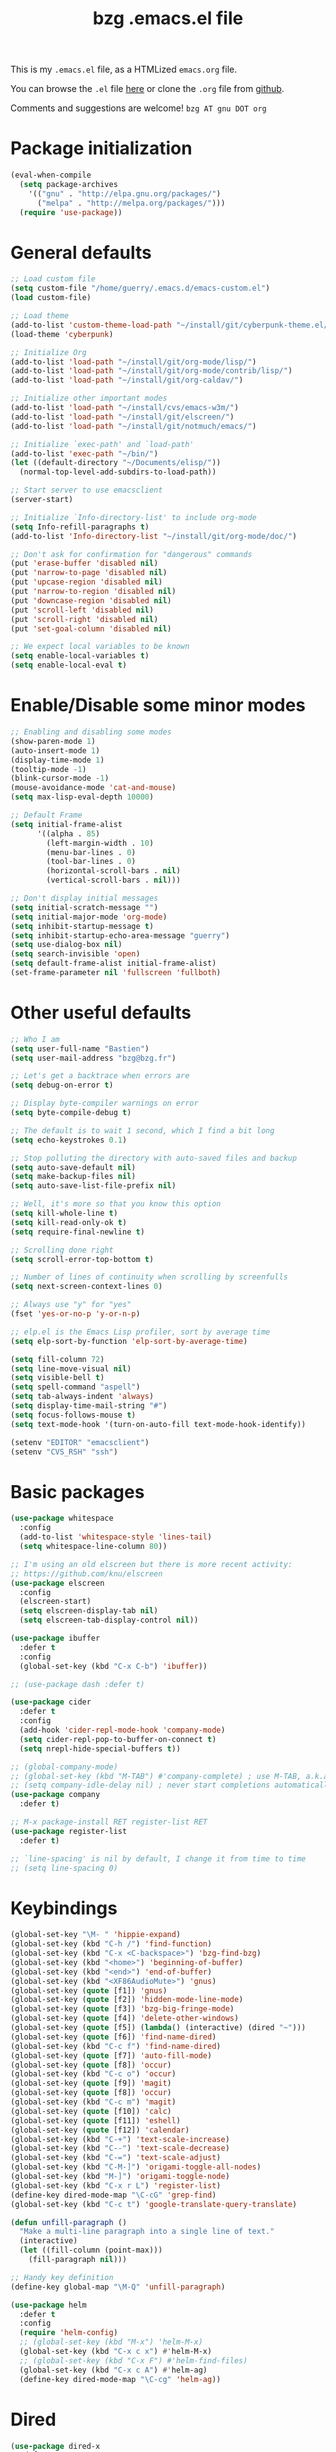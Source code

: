 #+TITLE:       bzg .emacs.el file
#+EMAIL:       bzg AT bzg DOT fr
#+STARTUP:     odd hidestars fold
#+LANGUAGE:    fr
#+LINK:        guerry https://bzg.fr/%s
#+OPTIONS:     skip:nil toc:nil
#+PROPERTY:    header-args :tangle emacs.el

This is my =.emacs.el= file, as a HTMLized =emacs.org= file.

You can browse the =.el= file [[http://bzg.fr/u/emacs.el][here]] or clone the =.org= file from [[https://github.com/bzg/dotemacs][github]].

Comments and suggestions are welcome! =bzg AT gnu DOT org=

* Package initialization

#+BEGIN_SRC emacs-lisp
(eval-when-compile
  (setq package-archives
	'(("gnu" . "http://elpa.gnu.org/packages/")
	  ("melpa" . "http://melpa.org/packages/")))
  (require 'use-package))
#+END_SRC

* General defaults

#+BEGIN_SRC emacs-lisp
;; Load custom file
(setq custom-file "/home/guerry/.emacs.d/emacs-custom.el")
(load custom-file)

;; Load theme
(add-to-list 'custom-theme-load-path "~/install/git/cyberpunk-theme.el/")
(load-theme 'cyberpunk)

;; Initialize Org
(add-to-list 'load-path "~/install/git/org-mode/lisp/")
(add-to-list 'load-path "~/install/git/org-mode/contrib/lisp/")
(add-to-list 'load-path "~/install/git/org-caldav/")

;; Initialize other important modes
(add-to-list 'load-path "~/install/cvs/emacs-w3m/")
(add-to-list 'load-path "~/install/git/elscreen/")
(add-to-list 'load-path "~/install/git/notmuch/emacs/")

;; Initialize `exec-path' and `load-path'
(add-to-list 'exec-path "~/bin/")
(let ((default-directory "~/Documents/elisp/"))
  (normal-top-level-add-subdirs-to-load-path))

;; Start server to use emacsclient
(server-start)

;; Initialize `Info-directory-list' to include org-mode
(setq Info-refill-paragraphs t)
(add-to-list 'Info-directory-list "~/install/git/org-mode/doc/")

;; Don't ask for confirmation for "dangerous" commands
(put 'erase-buffer 'disabled nil)
(put 'narrow-to-page 'disabled nil)
(put 'upcase-region 'disabled nil)
(put 'narrow-to-region 'disabled nil)
(put 'downcase-region 'disabled nil)
(put 'scroll-left 'disabled nil)
(put 'scroll-right 'disabled nil)
(put 'set-goal-column 'disabled nil)

;; We expect local variables to be known
(setq enable-local-variables t)
(setq enable-local-eval t)
#+END_SRC

* Enable/Disable some minor modes

#+BEGIN_SRC emacs-lisp
;; Enabling and disabling some modes
(show-paren-mode 1)
(auto-insert-mode 1)
(display-time-mode 1)
(tooltip-mode -1)
(blink-cursor-mode -1)
(mouse-avoidance-mode 'cat-and-mouse)
(setq max-lisp-eval-depth 10000)

;; Default Frame
(setq initial-frame-alist
      '((alpha . 85)
        (left-margin-width . 10)
        (menu-bar-lines . 0)
        (tool-bar-lines . 0)
        (horizontal-scroll-bars . nil)
        (vertical-scroll-bars . nil)))

;; Don't display initial messages
(setq initial-scratch-message "")
(setq initial-major-mode 'org-mode)
(setq inhibit-startup-message t)
(setq inhibit-startup-echo-area-message "guerry")
(setq use-dialog-box nil)
(setq search-invisible 'open)
(setq default-frame-alist initial-frame-alist)
(set-frame-parameter nil 'fullscreen 'fullboth)
#+END_SRC

* Other useful defaults

#+BEGIN_SRC emacs-lisp
;; Who I am
(setq user-full-name "Bastien")
(setq user-mail-address "bzg@bzg.fr")

;; Let's get a backtrace when errors are
(setq debug-on-error t)

;; Display byte-compiler warnings on error
(setq byte-compile-debug t)

;; The default is to wait 1 second, which I find a bit long
(setq echo-keystrokes 0.1)

;; Stop polluting the directory with auto-saved files and backup
(setq auto-save-default nil)
(setq make-backup-files nil)
(setq auto-save-list-file-prefix nil)

;; Well, it's more so that you know this option
(setq kill-whole-line t)
(setq kill-read-only-ok t)
(setq require-final-newline t)

;; Scrolling done right
(setq scroll-error-top-bottom t)

;; Number of lines of continuity when scrolling by screenfulls
(setq next-screen-context-lines 0)

;; Always use "y" for "yes"
(fset 'yes-or-no-p 'y-or-n-p)

;; elp.el is the Emacs Lisp profiler, sort by average time
(setq elp-sort-by-function 'elp-sort-by-average-time)

(setq fill-column 72)
(setq line-move-visual nil)
(setq visible-bell t)
(setq spell-command "aspell")
(setq tab-always-indent 'always)
(setq display-time-mail-string "#")
(setq focus-follows-mouse t)
(setq text-mode-hook '(turn-on-auto-fill text-mode-hook-identify))

(setenv "EDITOR" "emacsclient")
(setenv "CVS_RSH" "ssh")
#+END_SRC

* Basic packages

#+BEGIN_SRC emacs-lisp
(use-package whitespace
  :config
  (add-to-list 'whitespace-style 'lines-tail)
  (setq whitespace-line-column 80))

;; I'm using an old elscreen but there is more recent activity:
;; https://github.com/knu/elscreen
(use-package elscreen
  :config
  (elscreen-start)
  (setq elscreen-display-tab nil)
  (setq elscreen-tab-display-control nil))

(use-package ibuffer
  :defer t
  :config
  (global-set-key (kbd "C-x C-b") 'ibuffer))

;; (use-package dash :defer t)

(use-package cider
  :defer t
  :config
  (add-hook 'cider-repl-mode-hook 'company-mode)
  (setq cider-repl-pop-to-buffer-on-connect t)
  (setq nrepl-hide-special-buffers t))

;; (global-company-mode)
;; (global-set-key (kbd "M-TAB") #'company-complete) ; use M-TAB, a.k.a. C-M-i, as manual trigger
;; (setq company-idle-delay nil) ; never start completions automatically
(use-package company
  :defer t)

;; M-x package-install RET register-list RET
(use-package register-list
  :defer t)

;; `line-spacing' is nil by default, I change it from time to time
;; (setq line-spacing 0)
#+END_SRC

* Keybindings

#+BEGIN_SRC emacs-lisp
(global-set-key "\M- " 'hippie-expand)
(global-set-key (kbd "C-h /") 'find-function)
(global-set-key (kbd "C-x <C-backspace>") 'bzg-find-bzg)
(global-set-key (kbd "<home>") 'beginning-of-buffer)
(global-set-key (kbd "<end>") 'end-of-buffer)
(global-set-key (kbd "<XF86AudioMute>") 'gnus)
(global-set-key (quote [f1]) 'gnus)
(global-set-key (quote [f2]) 'hidden-mode-line-mode)
(global-set-key (quote [f3]) 'bzg-big-fringe-mode)
(global-set-key (quote [f4]) 'delete-other-windows)
(global-set-key (quote [f5]) (lambda() (interactive) (dired "~")))
(global-set-key (quote [f6]) 'find-name-dired)
(global-set-key (kbd "C-c f") 'find-name-dired)
(global-set-key (quote [f7]) 'auto-fill-mode)
(global-set-key (quote [f8]) 'occur)
(global-set-key (kbd "C-c o") 'occur)
(global-set-key (quote [f9]) 'magit)
(global-set-key (quote [f8]) 'occur)
(global-set-key (kbd "C-c m") 'magit)
(global-set-key (quote [f10]) 'calc)
(global-set-key (quote [f11]) 'eshell)
(global-set-key (quote [f12]) 'calendar)
(global-set-key (kbd "C-+") 'text-scale-increase)
(global-set-key (kbd "C--") 'text-scale-decrease)
(global-set-key (kbd "C-=") 'text-scale-adjust)
(global-set-key (kbd "C-M-]") 'origami-toggle-all-nodes)
(global-set-key (kbd "M-]") 'origami-toggle-node)
(global-set-key (kbd "C-x r L") 'register-list)
(define-key dired-mode-map "\C-cG" 'grep-find)
(global-set-key (kbd "C-c t") 'google-translate-query-translate)

(defun unfill-paragraph ()
  "Make a multi-line paragraph into a single line of text."
  (interactive)
  (let ((fill-column (point-max)))
    (fill-paragraph nil)))

;; Handy key definition
(define-key global-map "\M-Q" 'unfill-paragraph)

(use-package helm
  :defer t
  :config
  (require 'helm-config)
  ;; (global-set-key (kbd "M-x") 'helm-M-x)
  (global-set-key (kbd "C-x c x") #'helm-M-x)
  ;; (global-set-key (kbd "C-x F") #'helm-find-files)
  (global-set-key (kbd "C-x c A") #'helm-ag)
  (define-key dired-mode-map "\C-cg" 'helm-ag))
#+END_SRC

* Dired

#+BEGIN_SRC emacs-lisp
(use-package dired-x
  :defer t
  :config
  (define-key dired-mode-map "\C-cd" 'dired-clean-tex)
  (setq dired-guess-shell-alist-user
	(list
	 (list "\\.pdf$" "evince &")
	 (list "\\.docx?$" "libreoffice")
	 (list "\\.aup?$" "audacity")
	 (list "\\.pptx?$" "libreoffice")
	 (list "\\.odf$" "libreoffice")
	 (list "\\.odt$" "libreoffice")
	 (list "\\.odt$" "libreoffice")
	 (list "\\.kdenlive$" "kdenlive")
	 (list "\\.svg$" "gimp")
	 (list "\\.csv$" "libreoffice")
	 (list "\\.sla$" "scribus")
	 (list "\\.od[sgpt]$" "libreoffice")
	 (list "\\.xls$" "libreoffice")
	 (list "\\.xlsx$" "libreoffice")
	 (list "\\.txt$" "gedit")
	 (list "\\.sql$" "gedit")
	 (list "\\.css$" "gedit")
	 (list "\\.jpe?g$" "geeqie")
	 (list "\\.png$" "geeqie")
	 (list "\\.gif$" "geeqie")
	 (list "\\.psd$" "gimp")
	 (list "\\.xcf" "gimp")
	 (list "\\.xo$" "unzip")
	 (list "\\.3gp$" "vlc")
	 (list "\\.mp3$" "vlc")
	 (list "\\.flac$" "vlc")
	 (list "\\.avi$" "vlc")
	 ;; (list "\\.og[av]$" "vlc")
	 (list "\\.wm[va]$" "vlc")
	 (list "\\.flv$" "vlc")
	 (list "\\.mov$" "vlc")
	 (list "\\.divx$" "vlc")
	 (list "\\.mp4$" "vlc")
	 (list "\\.webm$" "vlc")
	 (list "\\.mkv$" "vlc")
	 (list "\\.mpe?g$" "vlc")
	 (list "\\.m4[av]$" "vlc")
	 (list "\\.mp2$" "vlc")
	 (list "\\.pp[st]$" "libreoffice")
	 (list "\\.ogg$" "vlc")
	 (list "\\.ogv$" "vlc")
	 (list "\\.rtf$" "libreoffice")
	 (list "\\.ps$" "gv")
	 (list "\\.mp3$" "play")
	 (list "\\.wav$" "vlc")
	 (list "\\.rar$" "unrar x")
	 ))
  (setq dired-tex-unclean-extensions
	'(".toc" ".log" ".aux" ".dvi" ".out" ".nav" ".snm")))

(setq directory-free-space-args "-Pkh")
(setq list-directory-verbose-switches "-al")
(setq dired-listing-switches "-l")
(setq dired-dwim-target t)
(setq dired-omit-mode nil)
(setq dired-recursive-copies 'always)
(setq dired-recursive-deletes 'always)
(setq delete-old-versions t)
#+END_SRC

* Appointments

#+BEGIN_SRC emacs-lisp
(appt-activate t)
(setq display-time-24hr-format t
      display-time-day-and-date t
      appt-audible nil
      appt-display-interval 10
      appt-message-warning-time 120)
(setq diary-file "~/.diary")
#+END_SRC

* Org

#+BEGIN_SRC emacs-lisp
(require 'ox-rss)
(require 'ox-md)
(require 'ox-beamer)
(require 'org-capture)
(require 'ox-latex)
(require 'ox-odt)
(require 'org-gnus)
(require 'ox-koma-letter)
(setq org-koma-letter-use-email t)
(setq org-koma-letter-use-foldmarks nil)

;; org-mode global keybindings
(define-key global-map "\C-cl" 'org-store-link)
(define-key global-map "\C-ca" 'org-agenda)
(define-key global-map "\C-cc" 'org-capture)
(define-key global-map "\C-cL" 'org-occur-link-in-agenda-files)

;; I keep those here to change it on the fly
;; (setq org-element-use-cache nil)
;; (setq org-adapt-indentation t)

;; Hook to update all blocks before saving
(add-hook 'org-mode-hook
	  (lambda() (add-hook 'before-save-hook
			      'org-update-all-dblocks t t)))

;; Hook to display dormant article in Gnus
(add-hook 'org-follow-link-hook
	  (lambda ()
	    (if (eq major-mode 'gnus-summary-mode)
		(gnus-summary-insert-dormant-articles))))

(org-babel-do-load-languages
 'org-babel-load-languages
 '((emacs-lisp . t)
   (shell . t)
   (dot . t)
   (clojure . t)
   (org . t)
   (ditaa . t)
   (org . t)
   (ledger . t)
   (scheme . t)
   (plantuml . t)
   (R . t)
   (gnuplot . t)))

(setq org-babel-default-header-args
      '((:session . "none")
	(:results . "replace")
	(:exports . "code")
	(:cache . "no")
	(:noweb . "yes")
	(:hlines . "no")
	(:tangle . "no")
	(:padnewline . "yes")))

(org-clock-persistence-insinuate)

;; Set headlines to STRT when clocking in
(add-hook 'org-clock-in-hook (lambda() (org-todo "STRT")))

(setq org-edit-src-content-indentation 0)
(setq org-babel-clojure-backend 'cider)
(setq org-agenda-bulk-mark-char "*")
(setq org-agenda-diary-file "/home/guerry/org/rdv.org")
(setq org-agenda-dim-blocked-tasks nil)
(setq org-log-into-drawer "LOGBOOK")
(setq org-agenda-entry-text-maxlines 10)
(setq org-timer-default-timer 25)
(setq org-agenda-files '("~/org/rdv.org" "~/org/eig.org" "~/org/bzg.org" "~/.eig2/git/agenda-eig2018/index.org"))
(setq org-agenda-prefix-format
      '((agenda . " %i %-12:c%?-14t%s")
	(timeline . "  % s")
	(todo . " %i %-14:c")
	(tags . " %i %-14:c")
	(search . " %i %-14:c")))
(setq org-agenda-remove-tags t)
(setq org-agenda-restore-windows-after-quit t)
(setq org-agenda-show-inherited-tags nil)
(setq org-agenda-skip-deadline-if-done t)
(setq org-agenda-skip-deadline-prewarning-if-scheduled t)
(setq org-agenda-skip-scheduled-if-done t)
(setq org-agenda-skip-timestamp-if-done t)
(setq org-agenda-sorting-strategy
      '((agenda time-up) (todo time-up) (tags time-up) (search time-up)))
(setq org-agenda-tags-todo-honor-ignore-options t)
(setq org-agenda-use-tag-inheritance nil)
(setq org-agenda-window-frame-fractions '(0.0 . 0.5))
(setq org-agenda-deadline-faces
      '((1.0001 . org-warning)              ; due yesterday or before
	(0.0    . org-upcoming-deadline)))  ; due today or later
(setq org-export-default-language "fr")
(setq org-export-backends '(latex odt icalendar html ascii rss koma-letter))
(setq org-export-with-archived-trees nil)
(setq org-export-with-drawers '("HIDE"))
(setq org-export-with-section-numbers nil)
(setq org-export-with-sub-superscripts nil)
(setq org-export-with-tags 'not-in-toc)
(setq org-export-with-timestamps t)
(setq org-html-head "")
(setq org-html-head-include-default-style nil)
(setq org-export-with-toc nil)
(setq org-export-with-priority t)
(setq org-export-dispatch-use-expert-ui nil)
(setq org-export-babel-evaluate t)
(setq org-latex-listings t)
(setq org-latex-pdf-process
      '("pdflatex -interaction nonstopmode -shell-escape -output-directory %o %f" "pdflatex -interaction nonstopmode -shell-escape -output-directory %o %f" "pdflatex -interaction nonstopmode -shell-escape -output-directory %o %f"))
(setq org-export-allow-bind-keywords t)
(setq org-publish-list-skipped-files nil)
(setq org-html-table-row-tags
      (cons '(cond (top-row-p "<tr class=\"tr-top\">")
		   (bottom-row-p "<tr class=\"tr-bottom\">")
		   (t (if (= (mod row-number 2) 1)
			  "<tr class=\"tr-odd\">"
			"<tr class=\"tr-even\">")))
	    "</tr>"))
(setq org-pretty-entities t)
(setq org-fast-tag-selection-single-key 'expert)
(setq org-fontify-done-headline t)
(setq org-footnote-auto-label 'confirm)
(setq org-footnote-auto-adjust t)
(setq org-hide-emphasis-markers t)
(setq org-hide-macro-markers t)
(setq org-icalendar-include-todo 'all)
(setq org-link-frame-setup '((gnus . gnus) (file . find-file-other-window)))
(setq org-link-mailto-program '(browse-url-mail "mailto:%a?subject=%s"))
(setq org-log-note-headings
      '((done . "CLOSING NOTE %t") (state . "State %-12s %t") (clock-out . "")))
(setq org-priority-start-cycle-with-default nil)
(setq org-refile-targets '((org-agenda-files . (:maxlevel . 3))
			   (("~/org/libre.org") . (:maxlevel . 1))))
(setq org-refile-use-outline-path t)
(setq org-refile-allow-creating-parent-nodes t)
(setq org-refile-use-cache t)
(setq org-return-follows-link t)
(setq org-reverse-note-order t)
(setq org-scheduled-past-days 100)
(setq org-special-ctrl-a/e 'reversed)
(setq org-special-ctrl-k t)
(setq org-stuck-projects '("+LEVEL=1" ("NEXT" "TODO" "DONE")))
(setq org-tag-persistent-alist '(("Write" . ?w) ("Read" . ?r)))
(setq org-tag-alist
      '((:startgroup)
	("Handson" . ?o)
	(:grouptags)
	("Write" . ?w) ("Code" . ?c) ("Mail" . ?@) ("Tel" . ?t)
	(:endgroup)
	(:startgroup)
	("Handsoff" . ?f)
	(:grouptags)
	("Read" . ?r) ("View" . ?v) ("Listen" . ?l)
	(:endgroup)
	("Print" . ?P) ("Buy" . ?B) ("Patch" . ?p) ("Bug" . ?b)))
(setq org-tags-column -74)
(setq org-todo-keywords '((type "STRT" "NEXT" "TODO" "WAIT" "|" "DONE" "CANCELED")))
(setq org-todo-repeat-to-state t)
(setq org-use-property-inheritance t)
(setq org-use-sub-superscripts nil)
(setq org-clock-persist t)
(setq org-clock-idle-time 60)
(setq org-clock-history-length 35)
(setq org-clock-in-resume t)
(setq org-clock-out-remove-zero-time-clocks t)
(setq org-clock-sound "~/Music/clock.wav")
(setq org-insert-heading-respect-content t)
(setq org-id-method 'uuidgen)
(setq org-combined-agenda-icalendar-file "~/org/bzg.ics")
(setq org-icalendar-combined-name "Bastien Guerry ORG")
(setq org-icalendar-use-scheduled '(todo-start event-if-todo event-if-not-todo))
(setq org-icalendar-use-deadline '(todo-due event-if-todo event-if-not-todo))
(setq org-icalendar-timezone "Europe/Paris")
(setq org-icalendar-store-UID t)
(setq org-confirm-babel-evaluate nil)
(setq org-archive-default-command 'org-archive-to-archive-sibling)
(setq org-id-uuid-program "uuidgen")
(setq org-use-speed-commands
      (lambda nil
	(and (looking-at org-outline-regexp-bol)
	     (not (org-in-src-block-p t)))))
(setq org-src-fontify-natively t)
(setq org-src-tab-acts-natively t)
(setq org-todo-keyword-faces '(("STRT" . "yellow3")
			       ("WAIT" . "grey")
			       ("CANCELED" . "grey30")))
(setq org-footnote-section "Notes")
(setq org-plantuml-jar-path "~/bin/plantuml.jar")
(setq org-link-abbrev-alist
      '(("ggle" . "http://www.google.com/search?q=%s")
	("gmap" . "http://maps.google.com/maps?q=%s")
	("omap" . "http://nominatim.openstreetmap.org/search?q=%s&polygon=1")))

(setq org-attach-directory "~/org/data/")
(setq org-link-display-descriptive nil)
(setq org-loop-over-headlines-in-active-region t)
(setq org-create-formula-image-program 'dvipng) ;; imagemagick
(setq org-allow-promoting-top-level-subtree t)
(setq org-list-description-max-indent 5)
(setq org-gnus-prefer-web-links nil)
(setq org-html-head-include-default-style nil)
(setq org-html-head-include-scripts nil)
(setq org-clock-display-default-range 'thisweek)
(setq org-blank-before-new-entry '((heading . t) (plain-list-item . auto)))
(setq org-crypt-key "Bastien Guerry")
(setq org-enforce-todo-dependencies t)
(setq org-fontify-whole-heading-line t)
(setq org-file-apps
      '((auto-mode . emacs)
	("\\.mm\\'" . default)
	("\\.x?html?\\'" . default)
	("\\.pdf\\'" . "evince %s")))
(setq org-hide-leading-stars t)
(setq org-global-properties '(("Effort_ALL" . "0:10 0:30 1:00 2:00 3:30 7:00")))
(setq org-confirm-elisp-link-function nil)
(setq org-confirm-shell-link-function nil)
(setq org-cycle-include-plain-lists nil)
(setq org-deadline-warning-days 7)
(setq org-default-notes-file "~/org/notes.org")
(setq org-directory "~/org/")
(setq org-ellipsis nil)
(setq org-email-link-description-format "%c: %.50s")
(setq org-support-shift-select t)
(setq org-export-filter-planning-functions
      '(my-org-html-export-planning))
(setq org-export-with-broken-links t)
(setq org-ellipsis "…")

(add-to-list 'org-latex-classes
	     '("my-letter"
	       "\\documentclass\{scrlttr2\}
            \\usepackage[english,frenchb]{babel}
            \[NO-DEFAULT-PACKAGES]
            \[NO-PACKAGES]
            \[EXTRA]"))

(org-agenda-to-appt)

;; Set headlines to STRT and clock-in when running a countdown
(add-hook 'org-timer-set-hook
	  (lambda ()
	    (if (eq major-mode 'org-agenda-mode)
		(call-interactively 'org-agenda-clock-in)
	      (call-interactively 'org-clock-in))))
(add-hook 'org-timer-done-hook
	  (lambda ()
	    (if (and (eq major-mode 'org-agenda-mode)
		     org-clock-current-task)
		(call-interactively 'org-agenda-clock-out)
	      (call-interactively 'org-clock-out))))
(add-hook 'org-timer-pause-hook
	  (lambda ()
	    (if org-clock-current-task
		(if (eq major-mode 'org-agenda-mode)
		    (call-interactively 'org-agenda-clock-out)
		  (call-interactively 'org-clock-out)))))
(add-hook 'org-timer-stop-hook
	  (lambda ()
	    (if org-clock-current-task
		(if (eq major-mode 'org-agenda-mode)
		    (call-interactively 'org-agenda-clock-out)
		  (call-interactively 'org-clock-out)))))

(setq org-agenda-custom-commands
      `(
	;; Week agenda for rendez-vous and tasks
	("%" "Rendez-vous" agenda* "Week RDV"
	 ((org-agenda-span 'week)
	  (org-agenda-files '("~/org/rdv.org" "~/.eig2/git/agenda-eig2018/index.org" "~/org/eig.org"))
	  ;; (org-deadline-warning-days 3)
	  (org-agenda-sorting-strategy
	   '(todo-state-up time-up priority-down))))

	(" " "Work (tout)" agenda "List of rendez-vous and tasks for today"
	 ((org-agenda-span 1)
	  (org-agenda-files '("~/org/rdv.org" "~/org/eig.org" "~/.eig2/git/agenda-eig2018/index.org" "~/org/bzg.org"))
	  (org-deadline-warning-days 3)
	  (org-agenda-sorting-strategy
	   '(todo-state-up time-up priority-down))))

	("	" "Libre (tout)" agenda "List of rendez-vous and tasks for today"
	 ((org-agenda-span 1)
	  (org-agenda-files '("~/org/libre.org"))
	  (org-deadline-warning-days 3)
	  (org-agenda-sorting-strategy
	   '(todo-state-up priority-down time-up))))

	("!" tags-todo "+DEADLINE<=\"<+7d>\"")
	("@" tags-todo "+SCHEDULED<=\"<now>\"")
	("n" "NEXT (bzg)" tags-todo "TODO={STRT\\|NEXT}"
	 ((org-agenda-files '("~/org/bzg.org" "~/org/rdv.org" "~/org/eig.org"))
	  (org-agenda-sorting-strategy
	   '(todo-state-up time-up priority-down))))
	("N" "NEXT (bzg)" tags-todo "TODO={STRT\\|NEXT}"
	 ((org-agenda-files '("~/org/libre.org"))
	  (org-agenda-sorting-strategy
	   '(todo-state-up time-up priority-down))))
	("?" "WAIT (bzg)" tags-todo "TODO={WAIT}"
	 ((org-agenda-files '("~/org/rdv.org" "~/org/eig.org" "~/org/bzg.org"))
	  (org-agenda-sorting-strategy
	   '(todo-state-up priority-down time-up))))

	("x" "Agenda work" agenda "Work scheduled for today"
	 ((org-agenda-span 1)
	  (org-deadline-warning-days 3)
	  (org-agenda-entry-types '(:timestamp :scheduled))
	  (org-agenda-sorting-strategy
	   '(todo-state-up priority-down time-up))))
	("X" "Agenda libre" agenda "Libre scheduled for today"
	 ((org-agenda-span 1)
	  (org-deadline-warning-days 3)
	  (org-agenda-files '("~/org/libre.org"))
	  (org-agenda-entry-types '(:timestamp :scheduled))
	  (org-agenda-sorting-strategy
	   '(todo-state-up priority-down time-up))))
	("z" "Work deadlines" agenda "Past/upcoming work deadlines"
	 ((org-agenda-span 1)
	  (org-deadline-warning-days 15)
	  (org-agenda-entry-types '(:deadline))
	  (org-agenda-sorting-strategy
	   '(todo-state-up priority-down time-up))))
	("Z" "Libre deadlines" agenda "Past/upcoming leisure deadlines"
	 ((org-agenda-span 1)
	  (org-deadline-warning-days 15)
	  (org-agenda-files '("~/org/libre.org"))
	  (org-agenda-entry-types '(:deadline))
	  (org-agenda-sorting-strategy
	   '(todo-state-up priority-down time-up))))

	("r" tags-todo "+Read+TODO={NEXT\\|STRT}")
	("R" tags-todo "+Read+TODO={NEXT\\|STRT}"
	 ((org-agenda-files '("~/org/libre.org"))))
	("v" tags-todo "+View+TODO={NEXT\\|STRT}")
	("V" tags-todo "+View+TODO={NEXT\\|STRT}"
	 ((org-agenda-files '("~/org/libre.org"))))
	("w" tags-todo "+Write+TODO={NEXT\\|STRT}")
	("W" tags-todo "+Write+TODO={NEXT\\|STRT}"
	 ((org-agenda-files '("~/org/libre.org"))))
	("c" tags-todo "+Code+TODO={NEXT\\|STRT}")
	("C" tags-todo "+Code+TODO={NEXT\\|STRT}"
	 ((org-agenda-files '("~/org/libre.org"))))

	("#" "DONE/CANCELED"
	 todo "DONE|CANCELED"
	 ((org-agenda-files '("~/org/bzg.org" "~/org/rdv.org" "~/org/eig.org" "~/org/libre.org" "~/.eig2/git/agenda-eig2018/index.org"))
	  (org-agenda-sorting-strategy '(timestamp-up))))))

(setq org-capture-templates
      '((" " "Misc" entry (file "~/org/bzg.org")
	 "* TODO %?\n  :PROPERTIES:\n  :CAPTURED: %U\n  :END:\n\n- %a"
	 :prepend t :immediate-finish t)

	("c" "Misc (edit)" entry (file "~/org/bzg.org")
	 "* TODO %?\n  :PROPERTIES:\n  :CAPTURED: %U\n  :END:\n\n- %a" :prepend t)

	("r" "RDV Perso" entry (file+headline "~/org/rdv.org" "RDV Perso")
	 "* RDV avec %:fromname %?\n  :PROPERTIES:\n  :CAPTURED: %U\n  :END:\n\n- %a" :prepend t)

	("R" "RDV EIG" entry (file+headline "~/org/eig.org" "RDV EIG")
	 "* RDV avec %:fromname %?\n  :PROPERTIES:\n  :CAPTURED: %U\n  :END:\n\n- %a" :prepend t)

	("e" "EIG" entry (file+headline "~/org/bzg.org" "EIG : maintenir le lien entre EIGs")
	 "* TODO %?\n  :PROPERTIES:\n  :CAPTURED: %U\n  :END:\n\n- %a\n\n%i" :prepend t)

	("g" "Garden" entry (file+headline "~/org/libre.org" "Garden")
	 "* TODO %?\n  :PROPERTIES:\n  :CAPTURED: %U\n  :END:\n\n- %a\n\n%i" :prepend t)

	("o" "Org" entry (file+headline "~/org/libre.org" "Org-mode")
	 "* TODO %? :Code:\n  :PROPERTIES:\n  :CAPTURED: %U\n  :END:\n\n- %a\n\n%i" :prepend t)))

(setq org-capture-templates-contexts
      '(("r" ((in-mode . "gnus-summary-mode")
	      (in-mode . "gnus-article-mode")
	      (in-mode . "message-mode")))
	("R" ((in-mode . "gnus-summary-mode")
	      (in-mode . "gnus-article-mode")
	      (in-mode . "message-mode")))))

(defun my-org-html-export-planning (planning-string backend info)
  (when (string-match "<p>.+><\\([0-9]+-[0-9]+-[0-9]+\\)[^>]+><.+</p>" planning-string)
    (concat "<span class=\"planning\">" (match-string 1 planning-string) "</span>")))
#+END_SRC

** org-caldav

   #+begin_src emacs-lisp
   ;; org caldav
   (require 'org-caldav)

   (defun bzg-caldav-sync-perso ()
     (interactive)
     (let ((org-caldav-inbox "~/org/rdv.org")
	   (org-caldav-calendar-id "personnel")
	   (org-caldav-url "https://box.bzg.io/cloud/remote.php/caldav/calendars/bzg%40bzg.fr")
	   (org-caldav-files nil))
       (call-interactively 'org-caldav-sync)))

   (defun bzg-caldav-sync-eig-perso ()
     (interactive)
     (let ((org-caldav-inbox "~/org/eig.org")
	   (org-caldav-calendar-id "eig-bastien")
	   ;; https://cloud.eig-forever.org/index.php/apps/calendar/p/N29QNRZV1E19X848/EIG-Bastien
	   (org-caldav-url "https://cloud.eig-forever.org/remote.php/dav/calendars/bzg/")
	   (org-caldav-files nil))
       (call-interactively 'org-caldav-sync)))

   (defun bzg-caldav-sync-eig2018 ()
     (interactive)
     (let ((org-caldav-inbox "~/.eig2/git/agenda-eig2018/index.org")
	   (org-caldav-calendar-id "eig2018")
	   ;; https://cloud.eig-forever.org/index.php/apps/calendar/p/5S4DP594PDIVTARU/EIG2018
	   (org-caldav-url "https://cloud.eig-forever.org/remote.php/dav/calendars/bzg/")
	   (org-caldav-files nil))
       (call-interactively 'org-caldav-sync)))

  (defun bzg-caldav-sync-eig2018-open ()
     (interactive)
     (let ((org-caldav-inbox "~/.eig2/git/open-agenda-eig2018/index.org")
	   (org-caldav-calendar-id "eig2018-open")
	   ;; https://cloud.eig-forever.org/remote.php/dav/calendars/bzg/eig2018-open/
	   (org-caldav-url "https://cloud.eig-forever.org/remote.php/dav/calendars/bzg/")
	   (org-caldav-files nil))
       (call-interactively 'org-caldav-sync)))

   (defun bzg-eig-caldav-sync ()
     (interactive)
     (bzg-caldav-sync-eig2018)
     (bzg-caldav-sync-eig2018-open)
     (bzg-caldav-sync-eig-perso))
   #+end_src

* notmuch

#+BEGIN_SRC emacs-lisp
;; notmuch configuration
(use-package notmuch
  :config
  (setq notmuch-fcc-dirs nil)
  (add-hook 'gnus-group-mode-hook 'bzg-notmuch-shortcut)

  (defun bzg-notmuch-shortcut ()
    (define-key gnus-group-mode-map "GG" 'notmuch-search))

  (defun bzg-notmuch-file-to-group (file)
    "Calculate the Gnus group name from the given file name."
    (cond ((string-match "/home/guerry/Maildir/Mail/mail/\\([^/]+\\)/" file)
	   (format "nnml:mail.%s" (match-string 1 file)))
	  ((string-match "/home/guerry/Maildir/\\([^/]+\\)/\\([^/]+\\)" file)
	   (format "nnimap+localhost:%s/%s" (match-string 1 file) (match-string 2 file)))
	  (t (user-error "Unknown group"))))

  (defun bzg-notmuch-goto-message-in-gnus ()
    "Open a summary buffer containing the current notmuch
article."
    (interactive)
    (let ((group (bzg-notmuch-file-to-group (notmuch-show-get-filename)))
	  (message-id (replace-regexp-in-string
		       "^id:\\|\"" "" (notmuch-show-get-message-id))))
      (if (and group message-id)
	  (progn (org-gnus-follow-link group message-id))
	  (message "Couldn't get relevant infos for switching to Gnus."))))

  (define-key notmuch-show-mode-map
    (kbd "C-c C-c") 'bzg-notmuch-goto-message-in-gnus)

  (define-key global-map
    (kbd "<M-f1>") (lambda() (interactive) (notmuch-search "tag:flagged")))
  (define-key global-map (kbd "<S-f1>")
    (lambda() (interactive) (notmuch-search "tag:unread"))))
#+END_SRC

* Gnus

#+BEGIN_SRC emacs-lisp
(use-package starttls :defer t)
(use-package epg :defer t)
(use-package epa
  :defer t
  :config
  (setq epa-popup-info-window nil))

(use-package ecomplete :defer t)
(use-package gnus
  :defer t
  :config
  (gnus-delay-initialize)
  (setq gnus-delay-default-delay "1d")
  (setq nndraft-directory "~/News/drafts/")
  (setq nnmh-directory "~/News/drafts/")
  (setq nnfolder-directory "~/Mail/archive")
  (setq nnml-directory "~/Maildir/Mail/")
  (setq gnus-summary-ignore-duplicates t)
  (setq gnus-suppress-duplicates t)
  (setq gnus-ignored-from-addresses
	(regexp-opt '("bastien.guerry@ens.fr"
		      "bastien.guerry@culture.gouv.fr"
		      "bastien.guerry@free.fr"
		      "bastien.guerry@aful.org"
		      "bastien@olpc-france.org"
		      "bzg@latelierliban.net"
		      "bastienguerry@gmail.com"
		      "bastien.guerry@data.gouv.fr"
		      "bzg@kickhub.com"
		      "hackadon@librefunding.org"
		      "bastien@hackadon.org"
		      "contact@hackadon.org"
		      "contact+projet@hackadon.org"
		      "bzg+emacs@bzg.fr"
		      "bguerry@ceis-strat.com"
		      "bzg@bzg.io"
		      "bzg@bzg.fr"
		      "bzg+wiki@bzg.fr"
		      "bzg+olpc@bzg.fr"
		      "bzg@librefunding.org"
		      "bzg@jecode.org"
		      "bastienguerry@googlemail.com"
		      "bastien1@free.fr"
		      "bzg@altern.org"
		      "bzg@gnu.org"
		      "bzg@laptop.org"
		      "bastien.guerry@u-paris10.fr"
		      "bastienguerry@hotmail.com"
		      "bastienguerry@yahoo.fr"
		      "b.guerry@philosophy.bbk.ac.uk"
		      "castle@philosophy.bbk.ac.uk"
		      "noreply"
		      "bzg@digited.net"
		      "bastien@sharelex.org"
		      )))

  (setq send-mail-function 'sendmail-send-it)

  ;; (setq mail-header-separator "----")
  (setq mail-use-rfc822 t)

  ;; Attachments
  (setq mm-content-transfer-encoding-defaults
	(quote
	 (("text/x-patch" 8bit)
	  ("text/.*" 8bit)
	  ("message/rfc822" 8bit)
	  ("application/emacs-lisp" 8bit)
	  ("application/x-emacs-lisp" 8bit)
	  ("application/x-patch" 8bit)
	  (".*" base64))))

  (setq mm-url-use-external nil)

  (setq nnmail-extra-headers
	'(X-Diary-Time-Zone X-Diary-Dow X-Diary-Year
			    X-Diary-Month X-Diary-Dom
			    X-Diary-Hour X-Diary-Minute
			    To Newsgroups Cc))


  ;; Sources and methods
  (setq mail-sources nil
	gnus-select-method '(nnnil "")
	gnus-secondary-select-methods
	'((nnimap "localhost"
   		  (nnimap-server-port 143)
   		  (nnimap-authinfo-file "~/.authinfo")
   		  (nnimap-stream network))
	  (nntp "news" (nntp-address "news.gmane.org"))))

  (setq gnus-check-new-newsgroups nil)

  (setq read-mail-command 'gnus
	gnus-asynchronous t
	gnus-directory "~/News/"
	gnus-gcc-mark-as-read t
	gnus-inhibit-startup-message t
	gnus-interactive-catchup nil
	gnus-interactive-exit nil
	gnus-large-newsgroup 10000
	gnus-no-groups-message ""
	gnus-novice-user nil
	gnus-play-startup-jingle nil
	gnus-show-all-headers nil
	gnus-use-bbdb t
	gnus-use-correct-string-widths nil
	gnus-use-cross-reference nil
	gnus-verbose 6
	mail-specify-envelope-from t
	mail-envelope-from 'header
	message-sendmail-envelope-from 'header
	mail-user-agent 'gnus-user-agent
	message-fill-column 70
	message-kill-buffer-on-exit t
	message-mail-user-agent 'gnus-user-agent
	message-use-mail-followup-to nil
	nnimap-expiry-wait 'never
	nnmail-crosspost nil
	nnmail-expiry-target "nnml:expired"
	nnmail-expiry-wait 'never
	nnmail-split-methods 'nnmail-split-fancy
	nnmail-treat-duplicates 'delete)

  (setq gnus-subscribe-newsgroup-method 'gnus-subscribe-interactively
	gnus-group-default-list-level 6 ; 3
	gnus-level-default-subscribed 3
	gnus-level-default-unsubscribed 7
	gnus-level-subscribed 6
	gnus-activate-level 6
	gnus-level-unsubscribed 7)

  (setq nnir-notmuch-remove-prefix "/home/guerry/Maildir/")
  (setq nnir-method-default-engines
	'((nnimap . notmuch)
	  ;; (nntp . gmane) FIXME: Gmane is broken for now
	  ))

  (defun my-gnus-message-archive-group (group-current)
    "Return prefered archive group."
    (cond
     ((and (stringp group-current)
	   (or (message-news-p)
	       (string-match "nntp\\+news" group-current 0)))
      (concat "nnfolder+archive:" (format-time-string "%Y-%m")
	      "-divers-news"))
     ((and (stringp group-current) (< 0 (length group-current)))
      (concat (replace-regexp-in-string "[^/]+$" "" group-current) "Sent"))
     (t "nnimap+localhost:bzgfrio/Sent")))

  (setq gnus-message-archive-group 'my-gnus-message-archive-group)

  ;; Delete mail backups older than 1 days
  (setq mail-source-delete-incoming 1)

  ;; Group sorting
  (setq gnus-group-sort-function
	'(gnus-group-sort-by-unread
	  gnus-group-sort-by-rank
	  ;; gnus-group-sort-by-score
	  ;; gnus-group-sort-by-level
	  ;; gnus-group-sort-by-alphabet
	  ))

  (add-hook 'gnus-summary-exit-hook 'gnus-summary-bubble-group)
  (add-hook 'gnus-summary-exit-hook 'gnus-group-sort-groups-by-rank)
  (add-hook 'gnus-suspend-gnus-hook 'gnus-group-sort-groups-by-rank)
  (add-hook 'gnus-exit-gnus-hook 'gnus-group-sort-groups-by-rank)

  ;; Headers we wanna see:
  (setq gnus-visible-headers
	"^From:\\|^Subject:\\|^X-Mailer:\\|^X-Newsreader:\\|^Date:\\|^To:\\|^Cc:\\|^User-agent:\\|^Newsgroups:\\|^Comments:")

  ;; Sort mails
  (setq nnmail-split-abbrev-alist
	'((any . "From\\|To\\|Cc\\|Sender\\|Apparently-To\\|Delivered-To\\|X-Apparently-To\\|Resent-From\\|Resent-To\\|Resent-Cc")
	  (mail . "Mailer-Daemon\\|Postmaster\\|Uucp")
	  (to . "To\\|Cc\\|Apparently-To\\|Resent-To\\|Resent-Cc\\|Delivered-To\\|X-Apparently-To")
	  (from . "From\\|Sender\\|Resent-From")
	  (nato . "To\\|Cc\\|Resent-To\\|Resent-Cc\\|Delivered-To\\|X-Apparently-To")
	  (naany . "From\\|To\\|Cc\\|Sender\\|Resent-From\\|Resent-To\\|Delivered-To\\|X-Apparently-To\\|Resent-Cc")))

  ;; Simplify the subject lines
  (setq gnus-simplify-subject-functions
	'(gnus-simplify-subject-re
	  gnus-simplify-whitespace))

  ;; Display faces
  (setq gnus-treat-display-face 'head)

  ;; Thread by Xref, not by subject
  (setq gnus-thread-ignore-subject t)
  (setq gnus-thread-hide-subtree nil)
  (setq gnus-summary-thread-gathering-function 'gnus-gather-threads-by-references
	gnus-thread-sort-functions '(gnus-thread-sort-by-date)
	gnus-sum-thread-tree-false-root ""
	gnus-sum-thread-tree-indent " "
	gnus-sum-thread-tree-leaf-with-other "├► "
	gnus-sum-thread-tree-root ""
	gnus-sum-thread-tree-single-leaf "╰► "
	gnus-sum-thread-tree-vertical "│")

  ;; Dispkay a button for MIME parts
  (setq gnus-buttonized-mime-types '("multipart/alternative"))

  ;; Use w3m to display HTML mails
  (setq mm-text-html-renderer 'gnus-w3m
	mm-inline-text-html-with-images t
	mm-inline-large-images nil
	mm-attachment-file-modes 420)

  ;; Avoid spaces when saving attachments
  (setq mm-file-name-rewrite-functions
	'(mm-file-name-trim-whitespace
	  mm-file-name-collapse-whitespace
	  mm-file-name-replace-whitespace))

  (setq gnus-user-date-format-alist
	'(((gnus-seconds-today) . "     %k:%M")
	  ((+ 86400 (gnus-seconds-today)) . "hier %k:%M")
	  ((+ 604800 (gnus-seconds-today)) . "%a  %k:%M")
	  ((gnus-seconds-month) . "%a  %d")
	  ((gnus-seconds-year) . "%b %d")
	  (t . "%b %d '%y")))

  (setq gnus-topic-indent-level 3)

  ;; Add a time-stamp to a group when it is selected
  (add-hook 'gnus-select-group-hook 'gnus-group-set-timestamp)

  ;; Format group line
  (setq gnus-group-line-format "%M%S%p%P %(%-30,30G%)\n")
  (setq gnus-group-line-default-format "%M%S%p%P %(%-40,40G%) %-3y %-3T %-3I\n")

  (defun bzg-gnus-toggle-group-line-format ()
    (interactive)
    (if (equal gnus-group-line-format
	       gnus-group-line-default-format)
	(setq gnus-group-line-format
	      "%M%S%p%P %(%-30,30G%)\n")
      (setq gnus-group-line-format
	    gnus-group-line-default-format)))

  ;; Toggle the group line format
  (define-key gnus-group-mode-map "x"
    (lambda () (interactive) (bzg-gnus-toggle-group-line-format) (gnus)))

  (define-key gnus-summary-mode-map "$" 'gnus-summary-mark-as-spam)

  ;; Scoring
  (setq gnus-use-adaptive-scoring '(line word)
	;; gnus-score-expiry-days 14
	gnus-default-adaptive-score-alist
	'((gnus-dormant-mark (from 20) (subject 100))
	  (gnus-ticked-mark (subject 30))
	  (gnus-read-mark (subject 30))
	  (gnus-del-mark (subject -150))
	  (gnus-catchup-mark (subject -150))
	  (gnus-killed-mark (subject -1000))
	  (gnus-expirable-mark (from -1000) (subject -1000)))
	gnus-score-decay-constant 1    ;default = 3
	gnus-score-decay-scale 0.03    ;default = 0.05
	gnus-decay-scores nil)           ;(gnus-decay-score 1000)

  (setq gnus-summary-line-format
	(concat "%*%0{%U%R%z%}"
		"%0{ %}(%2t)"
		"%2{ %}%-23,23n"
		"%1{ %}%1{%B%}%2{%-102,102s%}%-140="
		"\n"))

  ;; Hack to store Org links upon sending Gnus messages

  (defun bzg-message-send-and-org-gnus-store-link (&optional arg)
    "Send message with `message-send-and-exit' and store org link to message copy.
If multiple groups appear in the Gcc header, the link refers to
the copy in the last group."
    (interactive "P")
    (save-excursion
      (save-restriction
	(message-narrow-to-headers)
	(let ((gcc (car (last
			 (message-unquote-tokens
			  (message-tokenize-header
			   (mail-fetch-field "gcc" nil t) " ,")))))
	      (buf (current-buffer))
	      (message-kill-buffer-on-exit nil)
	      id to from subject desc link newsgroup xarchive)
	  (message-send-and-exit arg)
	  (or
	   ;; gcc group found ...
	   (and gcc
		(save-current-buffer
		  (progn (set-buffer buf)
			 (setq id (org-remove-angle-brackets
				   (mail-fetch-field "Message-ID")))
			 (setq to (mail-fetch-field "To"))
			 (setq from (mail-fetch-field "From"))
			 (setq subject (mail-fetch-field "Subject"))))
		(org-store-link-props :type "gnus" :from from :subject subject
				      :message-id id :group gcc :to to)
		(setq desc (org-email-link-description))
		(setq link (org-gnus-article-link
			    gcc newsgroup id xarchive))
		(setq org-stored-links
		      (cons (list link desc) org-stored-links)))
	   ;; no gcc group found ...
	   (message "Can not create Org link: No Gcc header found."))))))

  (define-key message-mode-map [(control c) (control meta c)]
    'bzg-message-send-and-org-gnus-store-link))

(use-package gnus-alias
  :defer t
  :config
  (define-key message-mode-map (kbd "C-c C-x C-i")
    'gnus-alias-select-identity))

(use-package gnus-art
  :defer t
  :config
  ;; Highlight my name in messages
  (add-to-list 'gnus-emphasis-alist
	       '("Bastien\\|bzg" 0 0 gnus-emphasis-highlight-words)))

(use-package gnus-icalendar
  :defer t
  :config
  (gnus-icalendar-setup)
  ;; To enable optional iCalendar->Org sync functionality
  ;; NOTE: both the capture file and the headline(s) inside must already exist
  (setq gnus-icalendar-org-capture-file "~/org/eig.org")
  (setq gnus-icalendar-org-capture-headline '("RDV EIG"))
  (setq gnus-icalendar-org-template-key "I")
  (gnus-icalendar-org-setup))

(use-package gnus-dired
  :defer t
  :config
  ;; Make the `gnus-dired-mail-buffers' function also work on
  ;; message-mode derived modes, such as mu4e-compose-mode
  (defun gnus-dired-mail-buffers ()
    "Return a list of active message buffers."
    (let (buffers)
      (save-current-buffer
	(dolist (buffer (buffer-list t))
	  (set-buffer buffer)
	  (when (and (derived-mode-p 'message-mode)
		     (null message-sent-message-via))
	    (push (buffer-name buffer) buffers))))
      (nreverse buffers))))

(use-package message
  :defer t
  :config
  ;; Use electric completion in Gnus
  ;; (setq message-mail-alias-type 'abbrev)
  (setq message-directory "~/Mail/")
  (setq message-mail-alias-type 'ecomplete)
  (setq message-send-mail-function 'message-send-mail-with-sendmail)
  (setq message-cite-function 'message-cite-original-without-signature)
  (setq message-dont-reply-to-names gnus-ignored-from-addresses)
  (setq message-alternative-emails gnus-ignored-from-addresses))
#+END_SRC

* BBDB

#+BEGIN_SRC emacs-lisp
(use-package bbdb
  :defer t
  :config
  (require 'bbdb-com)
  (require 'bbdb-anniv)
  (require 'bbdb-gnus)
  (setq bbdb-file "~/Documents/config/bbdb")
  (bbdb-initialize 'message 'gnus)
  (bbdb-mua-auto-update-init 'message 'gnus)

  (setq bbdb-mua-pop-up nil)
  (setq bbdb-allow-duplicates t)
  (setq bbdb-pop-up-window-size 5)
  (setq bbdb-update-records-p 'create)
  (setq bbdb-mua-update-interactive-p '(create . query))
  (setq bbdb-mua-auto-update-p 'create)

  (add-hook 'mail-setup-hook 'bbdb-mail-aliases)
  (add-hook 'message-setup-hook 'bbdb-mail-aliases)
  (add-hook 'bbdb-notice-mail-hook 'bbdb-auto-notes)
  ;; (add-hook 'list-diary-entries-hook 'bbdb-include-anniversaries)

  (setq bbdb-always-add-addresses t
	bbdb-complete-name-allow-cycling t
	bbdb-completion-display-record t
	bbdb-default-area-code nil
	bbdb-dwim-net-address-allow-redundancy t
	bbdb-electric-p nil
	bbdb-new-nets-always-primary 'never
	bbdb-north-american-phone-numbers-p nil
	bbdb-offer-save 'auto
	bbdb-pop-up-target-lines 3
	bbdb-print-net 'primary
	bbdb-print-require t
	bbdb-use-pop-up nil
	bbdb-user-mail-names gnus-ignored-from-addresses
	bbdb/gnus-split-crosspost-default nil
	bbdb/gnus-split-default-group nil
	bbdb/gnus-split-myaddr-regexp gnus-ignored-from-addresses
	bbdb/gnus-split-nomatch-function nil
	bbdb/gnus-summary-known-poster-mark "+"
	bbdb/gnus-summary-mark-known-posters t
	bbdb-ignore-message-alist '(("Newsgroup" . ".*")))

  (defalias 'bbdb-y-or-n-p '(lambda (prompt) t))

  (setq bbdb-auto-notes-alist
	`(("Newsgroups" ("[^,]+" newsgroups 0))
	  ("Subject" (".*" last-subj 0 t))
	  ("User-Agent" (".*" mailer 0))
	  ("X-Mailer" (".*" mailer 0))
	  ("Organization" (".*" organization 0))
	  ("X-Newsreader" (".*" mailer 0))
	  ("X-Face" (".+" face 0 'replace))
	  ("Face" (".+" face 0 'replace)))))
#+END_SRC

* ERC

#+BEGIN_SRC emacs-lisp
(use-package erc
  :defer t
  :config
  (require 'erc-services)

  ;; highlight notifications in ERC
  (font-lock-add-keywords
   'erc-mode
   '((";;.*\\(bzg2\\|éducation\\|clojure\\|emacs\\|orgmode\\)"
      (1 bzg-todo-comment-face t))))

  (setq erc-modules '(autoaway autojoin irccontrols log netsplit noncommands
			       notify pcomplete completion ring services stamp
			       track truncate)
	erc-keywords nil
	erc-prompt-for-nickserv-password nil
	erc-prompt-for-password nil
	erc-timestamp-format "%s "
	erc-hide-timestamps t
	erc-log-channels t
	erc-log-write-after-insert t
	erc-log-insert-log-on-open nil
	erc-save-buffer-on-part t
	erc-input-line-position 0
	erc-fill-function 'erc-fill-static
	erc-fill-static-center 0
	erc-fill-column 130
	erc-insert-timestamp-function 'erc-insert-timestamp-left
	erc-insert-away-timestamp-function 'erc-insert-timestamp-left
	erc-whowas-on-nosuchnick t
	erc-public-away-p nil
	erc-save-buffer-on-part t
	erc-echo-notice-always-hook '(erc-echo-notice-in-minibuffer)
	erc-auto-set-away nil
	erc-autoaway-message "%i seconds out..."
	erc-away-nickname "bz_g"
	erc-kill-queries-on-quit nil
	erc-kill-server-buffer-on-quit t
	erc-log-channels-directory "~/.erc_log"
	;; erc-enable-logging 'erc-log-all-but-server-buffers
	erc-enable-logging t
	erc-query-on-unjoined-chan-privmsg t
	erc-auto-query 'window-noselect
	erc-server-coding-system '(utf-8 . utf-8)
	erc-encoding-coding-alist '(("#emacs" . utf-8)
                                    ;; ("#frlab" . iso-8859-1)
				    ("&bitlbee" . utf-8)))

    (add-hook 'erc-mode-hook
	    '(lambda ()
	       (auto-fill-mode -1)
	       (pcomplete-erc-setup)
	       (erc-completion-mode 1)
	       (erc-ring-mode 1)
	       (erc-log-mode 1)
	       (erc-netsplit-mode 1)
	       (erc-button-mode -1)
	       (erc-match-mode 1)
	       (erc-autojoin-mode 1)
	       (erc-nickserv-mode 1)
	       (erc-timestamp-mode 1)
	       (erc-services-mode 1)))

    (defun erc-notify-on-msg (msg)
      (if (string-match "bz_g:" msg)
	  (shell-command (concat "notify-send \"" msg "\""))))

    (add-hook 'erc-insert-pre-hook 'erc-notify-on-msg)
    ;; (add-to-list 'erc-networks-alist '(lll "libertelivinglab.irc.slack.com"))

    ;; (defun bzg-erc-connect-bitlbee ()
    ;;   "Connect to &bitlbee channel with ERC."
    ;;   (interactive)
    ;;   (erc-select :server "bzg"
    ;; 		:port 6667
    ;; 		:nick "bz_g"
    ;; 		:full-name "Bastien"))

    (defun bzg-erc-connect-freenode ()
      "Connect to Freenode server with ERC."
      (interactive)
      (erc-select :server "irc.freenode.net"
		  :port 6666
		  :nick "bzg"
		  :full-name "Bastien"))

    (require 'tls)
    (defun bzg-erc-connect-lll ()
      "Connect to LLL's slack server with ERC."
      (interactive)
      (erc-tls :server "libertelivinglab.irc.slack.com"
	       :port 6667
	       :nick "bzg"
	       :full-name "Bastien"))

    (defun bzg-erc-connect-eig ()
      "Connect to EIG's slack with ERC."
      (interactive)
      (erc-tls :server "eig-hq.irc.slack.com"
	       :port 6667
	       :nick "bzg"
	       :full-name "Bastien")))
#+END_SRC

* w3m

#+BEGIN_SRC emacs-lisp
;; Set browser
(if window-system
    (setq browse-url-browser-function 'browse-url-firefox)
  ;; (setq browse-url-browser-function 'browse-url-chromium)
  ;; (setq browse-url-browser-function 'eww-browse-url)
  (setq browse-url-browser-function 'eww-browse-url))
(setq browse-url-text-browser "w3m")
(setq browse-url-new-window-flag t)
(setq browse-url-firefox-new-window-is-tab t)

(use-package w3m
  :defer t
  :config
  (setq w3m-accept-languages '("fr;" "q=1.0" "en;"))
  (setq w3m-antenna-sites '(("http://eucd.info" "EUCD.INFO" time)))
  (setq w3m-broken-proxy-cache t)
  (setq w3m-confirm-leaving-secure-page nil)
  (setq w3m-cookie-accept-bad-cookies nil)
  (setq w3m-cookie-accept-domains nil)
  (setq w3m-cookie-file "/home/guerry/.w3m/cookie")
  (setq w3m-fill-column 70)
  (setq w3m-form-textarea-edit-mode 'org-mode)
  (setq w3m-icon-directory nil)
  (setq w3m-key-binding 'info)
  (setq w3m-use-cookies t)
  (setq w3m-use-tab t)
  (setq w3m-use-toolbar nil))
#+END_SRC

* eww

#+BEGIN_SRC emacs-lisp
(use-package eww
  :defer t
  :config
  (add-hook 'eww-mode-hook 'visual-line-mode)
  (setq eww-header-line-format nil
        shr-width 80
	shr-use-fonts nil
	shr-color-visible-distance-min 10
	shr-color-visible-luminance-min 80))
#+END_SRC

* Calendar

#+BEGIN_SRC emacs-lisp
(use-package calendar
  :defer t
  :config
  (setq french-holiday
	'((holiday-fixed 1 1 "Jour de l'an")
	  (holiday-fixed 5 8 "Victoire 45")
	  (holiday-fixed 7 14 "Fête nationale")
	  (holiday-fixed 8 15 "Assomption")
	  (holiday-fixed 11 1 "Toussaint")
	  (holiday-fixed 11 11 "Armistice 18")
	  (holiday-easter-etc 1 "Lundi de Pâques")
	  (holiday-easter-etc 39 "Ascension")
	  (holiday-easter-etc 50 "Lundi de Pentecôte")
	  (holiday-fixed 1 6 "Épiphanie")
	  (holiday-fixed 2 2 "Chandeleur")
	  (holiday-fixed 2 14 "Saint Valentin")
	  (holiday-fixed 5 1 "Fête du travail")
	  (holiday-fixed 5 8 "Commémoration de la capitulation de l'Allemagne en 1945")
	  (holiday-fixed 6 21 "Fête de la musique")
	  (holiday-fixed 11 2 "Commémoration des fidèles défunts")
	  (holiday-fixed 12 25 "Noël")
	  ;; fêtes à date variable
	  (holiday-easter-etc 0 "Pâques")
	  (holiday-easter-etc 49 "Pentecôte")
	  (holiday-easter-etc -47 "Mardi gras")
	  (holiday-float 6 0 3 "Fête des pères") ;; troisième dimanche de juin
	  ;; Fête des mères
	  (holiday-sexp
	   '(if (equal
		 ;; Pentecôte
		 (holiday-easter-etc 49)
		 ;; Dernier dimanche de mai
		 (holiday-float 5 0 -1 nil))
		;; -> Premier dimanche de juin si coïncidence
		(car (car (holiday-float 6 0 1 nil)))
	      ;; -> Dernier dimanche de mai sinon
	      (car (car (holiday-float 5 0 -1 nil))))
	   "Fête des mères")))

  (setq calendar-date-style 'european
	calendar-holidays (append french-holiday)
	calendar-mark-holidays-flag t
	calendar-week-start-day 1
	calendar-mark-diary-entries-flag nil))

;; (setq TeX-master 'dwim)
#+END_SRC

* hidden-mode and fringes

#+BEGIN_SRC emacs-lisp
;; Hide fringe indicators
(mapcar (lambda (fb) (set-fringe-bitmap-face fb 'org-hide))
	fringe-bitmaps)

(setq fringe-styles
      '(("default" . nil)
	("no-fringes" . 0)
	("right-only" . (0 . nil))
	("left-only" . (nil . 0))
	("half-width" . (4 . 4))
	("big" . (400 . 400))
	("300" . (300 . 300))
	("bzg" . (200 . 200))
	("minimal" . (1 . 1))))

(defvar bzg-big-fringe-mode nil)
(define-minor-mode bzg-big-fringe-mode
  "Minor mode to hide the mode-line in the current buffer."
  :init-value nil
  :global t
  :variable bzg-big-fringe-mode
  :group 'editing-basics
  (if (not bzg-big-fringe-mode)
      (set-fringe-mode 10)
    (set-fringe-mode 200)))

;; See https://bzg.fr/emacs-hide-mode-line.html
(defvar-local hidden-mode-line-mode nil)
(defvar-local hide-mode-line nil)

(define-minor-mode hidden-mode-line-mode
  "Minor mode to hide the mode-line in the current buffer."
  :init-value nil
  :global nil
  :variable hidden-mode-line-mode
  :group 'editing-basics
  (if hidden-mode-line-mode
      (setq hide-mode-line mode-line-format
            mode-line-format nil)
    (setq mode-line-format hide-mode-line
          hide-mode-line nil))
  (force-mode-line-update)
  ;; Apparently force-mode-line-update is not always enough to
  ;; redisplay the mode-line
  (redraw-display)
  (when (and (called-interactively-p 'interactive)
             hidden-mode-line-mode)
    (run-with-idle-timer
     0 nil 'message
     (concat "Hidden Mode Line Mode enabled.  "
             "Use M-x hidden-mode-line-mode to make the mode-line appear."))))

(add-hook 'after-change-major-mode-hook 'hidden-mode-line-mode)
#+END_SRC

* ELisp and Clojure initialization

#+BEGIN_SRC emacs-lisp
(use-package paredit
  :defer t
  :config
  (define-key paredit-mode-map (kbd "C-M-w") 'sp-copy-sexp))

;; Clojure initialization
(use-package clojure-mode
  :defer t
  :config
  (add-hook 'clojure-mode-hook 'company-mode)
  (add-hook 'clojure-mode-hook 'origami-mode)
  (add-hook 'clojure-mode-hook 'paredit-mode)
  (add-hook 'clojure-mode-hook 'aggressive-indent-mode)
  (add-hook 'clojure-mode-hook 'clj-refactor-mode))

;; Emacs Lisp initialization
(use-package emacs-lisp
  :defer t
  :config
  (setq clojure-align-forms-automatically t)
  (add-hook 'emacs-lisp-mode-hook 'company-mode)
  (add-hook 'emacs-lisp-mode-hook 'electric-indent-mode 'append)
  (add-hook 'emacs-lisp-mode-hook 'paredit-mode)
  (add-hook 'emacs-lisp-mode-hook 'origami-mode))

(use-package clj-refactor
  :defer t
  :config
  (setq cljr-thread-all-but-last t)
  (cljr-add-keybindings-with-prefix "C-c m")
  (define-key clj-refactor-map "\C-ctf" #'cljr-thread-first-all)
  (define-key clj-refactor-map "\C-ctl" #'cljr-thread-last-all)
  (define-key clj-refactor-map "\C-cu" #'cljr-unwind)
  (define-key clj-refactor-map "\C-cU" #'cljr-unwind-all)
  (add-to-list 'cljr-magic-require-namespaces
               '("s"  . "clojure.string")))

;; (add-hook 'emacs-lisp-mode-hook 'turn-on-orgstruct)
;; (add-hook 'clojure-mode-hook 'turn-on-orgstruct)
;; (add-hook 'emacs-lisp-mode-hook 'bzg-fontify-headline)
;; (add-hook 'emacs-lisp-mode-hook 'bzg-fontify-todo)
;; (add-hook 'clojure-mode-hook 'bzg-fontify-headline)
;; (add-hook 'clojure-mode-hook 'bzg-fontify-todo)
#+END_SRC

* Misc

#+BEGIN_SRC emacs-lisp
;; magit configuration
(use-package magit
  :config
  (setq magit-save-some-buffers 'dontask
	magit-commit-all-when-nothing-staged 'ask
	magit-auto-revert-mode nil
	magit-last-seen-setup-instructions "1.4.0"
	magit-push-always-verify nil)
  (magit-define-popup-switch 'magit-log-popup
	?m "Omit merge commits" "--no-merges"))

;; doc-view and eww/shr configuration
(setq doc-view-continuous t)
(setq doc-view-scale-internally nil)

;; Use imagemagick, if available
(when (fboundp 'imagemagick-register-types)
  (imagemagick-register-types))

(add-hook 'dired-mode-hook 'turn-on-gnus-dired-mode)

;; Personal stuff
(defun bzg-find-bzg nil
  "Find the bzg.org file."
  (interactive)
  (find-file "~/org/bzg.org"))

(defun uniquify-all-lines-region (start end)
  "Find duplicate lines in region START to END keeping first occurrence."
  (interactive "*r")
  (save-excursion
    (let ((end (copy-marker end)))
      (while
          (progn
            (goto-char start)
            (re-search-forward "^\\(.*\\)\n\\(\\(.*\n\\)*\\)\\1\n" end t))
        (replace-match "\\1\n\\2")))))

(defun uniquify-all-lines-buffer ()
  "Delete duplicate lines in buffer and keep first occurrence."
  (interactive "*")
  (uniquify-all-lines-region (point-min) (point-max)))

(defun org-dblock-write:amazon (params)
  "Dynamic block for inserting the cover of a book."
  (interactive)
  (let* ((asin (plist-get params :asin))
         (tpl "<a style=\"float:right;width:160px;margin:2em;\" href=\"https://www.amazon.fr/gp/product/%s/ref=as_li_qf_sp_asin_il?ie=UTF8&tag=bastguer-21&linkCode=as2&camp=1642&creative=6746&creativeASIN=%s\"><img border=\"0\" src=\"https://images.amazon.com/images/P/%s.jpg\" ></a><img src=\"https://www.assoc-amazon.fr/e/ir?t=bastguer-21&l=as2&o=8&a=%s\" width=\"1\" height=\"1\" border=\"0\" alt=\"\" style=\"border:none !important; margin:0px !important;\" />")
         (str (format tpl asin asin asin asin)))
    (insert "#+begin_export html\n" str "\n#+end_export")))

;; Fontifying todo items outside of org-mode
(defface bzg-todo-comment-face
  '((t (:weight bold
        :bold t)))
  "Face for TODO in code buffers."
  :group 'org-faces)

(defface bzg-headline-face
  '((t (:weight bold
        :bold t)))
  "Face for headlines."
  :group 'org-faces)

(defvar bzg-todo-comment-face 'bzg-todo-comment-face)
(defvar bzg-headline-face 'bzg-headline-face)

;; (defun bzg-fontify-todo ()
;;   (font-lock-add-keywords
;;    nil '((";;.*\\(TODO\\|FIXME\\)"
;;           (1 todo-comment-face t)))))

;; (defun bzg-fontify-headline ()
;;   (font-lock-add-keywords
;;    nil '(("^;;;;* ?\\(.*\\)\\>"
;;           (1 headline-face t)))))

;; (defun insert-xo () (interactive) (insert "⨰"))

(pdf-tools-install)

;; (desktop-save-mode)
#+END_SRC

* Experimental

*** inline-js

   #+BEGIN_SRC emacs-lisp
   (add-to-list 'org-src-lang-modes '("inline-js" . javascript))
   (defvar org-babel-default-header-args:inline-js
     '((:results . "html")
       (:exports . "results")))
   (defun org-babel-execute:inline-js (body _params)
     (format "<script type=\"text/javascript\">\n%s\n</script>" body))
   #+END_SRC

*** guide-key

#+BEGIN_SRC emacs-lisp
(use-package guide-key
  :defer t
   :config
   (setq guide-key/guide-key-sequence '("C-x r" "C-x 4" "C-x c" "C-c @"))
   (guide-key-mode 1)) ; Enable guide-key-mode
#+END_SRC

*** mouse scroll

#+BEGIN_SRC emacs-lisp
(setq mouse-wheel-scroll-amount '(1 ((shift) . 5) ((control) . nil)))
(setq mouse-wheel-progressive-speed nil)
#+END_SRC

*** winstack

#+BEGIN_SRC emacs-lisp
;; http://emacs.stackexchange.com/questions/2710/switching-between-window-layouts
(defvar winstack-stack '()
  "A Stack holding window configurations.
Use `winstack-push' and
`winstack-pop' to modify it.")

(defun winstack-push ()
  "Push the current window configuration onto `winstack-stack'."
  (interactive)
  (if (and (window-configuration-p (first winstack-stack))
	   (compare-window-configurations
	    (first winstack-stack)
	    (current-window-configuration)))
      (message "Current configuration already pushed")
    (progn (push (current-window-configuration) winstack-stack)
           (message (concat "Pushed " (number-to-string
                                       (length (window-list (selected-frame))))
			    " frame configuration")))))

(defun winstack-pop ()
  "Pop the last window configuration off `winstack-stack' and apply it."
  (interactive)
  (if (first winstack-stack)
      (progn (set-window-configuration (pop winstack-stack))
             (message "Popped last frame configuration"))
    (message "End of window stack")))

(global-set-key (kbd "C-x <up>") 'winstack-push)
(global-set-key (kbd "C-x <down>") 'winstack-pop)
#+END_SRC

*** backward-kill-word-noring

#+BEGIN_SRC emacs-lisp
(defun backward-kill-word-noring (arg)
  (interactive "p")
  (let ((kr kill-ring))
    (backward-kill-word arg)
    (setq kill-ring (reverse kr))))

(global-set-key (kbd "C-M-<backspace>") 'backward-kill-word-noring)
#+END_SRC
*** eshell here

#+BEGIN_SRC emacs-lisp
(defun eshell-here ()
  "Opens up a new shell in the directory associated with the
current buffer's file. The eshell is renamed to match that
directory to make multiple eshell windows easier."
  (interactive)
  (let* ((parent (if (buffer-file-name)
                     (file-name-directory (buffer-file-name))
                   default-directory))
         (height (/ (window-total-height) 3))
         (name   (car (last (split-string parent "/" t)))))
    (split-window-vertically (- height))
    (other-window 1)
    (eshell "new")
    (rename-buffer (concat "*eshell: " name "*"))

    (insert (concat "ls"))
    (eshell-send-input)))

(global-set-key (kbd "C-!") 'eshell-here)
#+END_SRC

*** avy

# #+begin_src 
# (avy-setup-default)
# (global-set-key (kbd "C-:") 'avy-goto-char)
# (global-set-key (kbd "C-&") 'avy-goto-char-2)
# #+end_src
